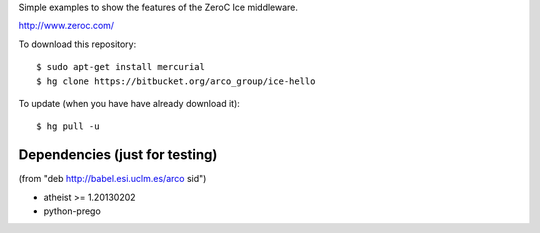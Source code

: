 Simple examples to show the features of the ZeroC Ice middleware.

http://www.zeroc.com/

To download this repository::

  $ sudo apt-get install mercurial
  $ hg clone https://bitbucket.org/arco_group/ice-hello

To update (when you have have already download it)::

  $ hg pull -u


Dependencies (just for testing)
-------------------------------

(from "deb http://babel.esi.uclm.es/arco sid")

- atheist >= 1.20130202
- python-prego


.. Local Variables:
..  coding: utf-8
..  fill-column: 80
..  mode: flyspell
..  ispell-local-dictionary: "american"
.. End:
